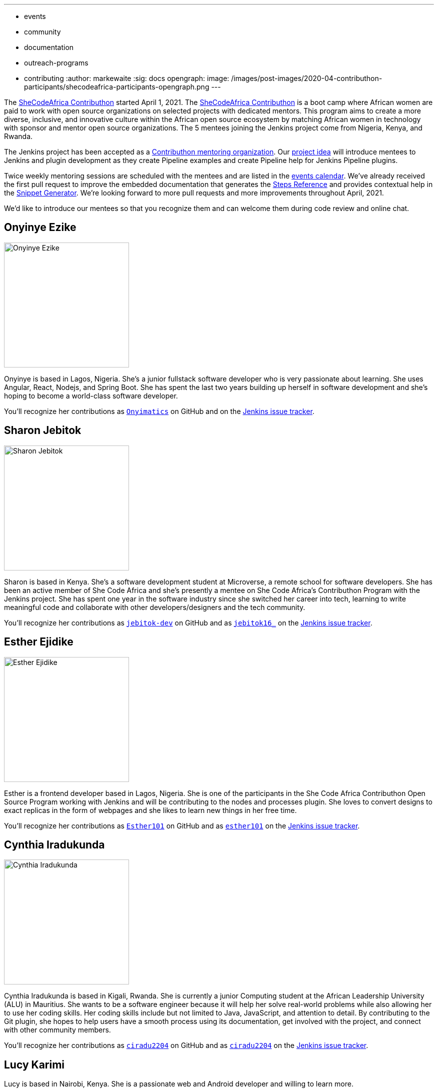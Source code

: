 ---
:layout: post
:title: "Welcome the SheCodeAfrica Contributhon participants!"
:tags:
- events
- community
- documentation
- outreach-programs
- contributing
:author: markewaite
:sig: docs
opengraph:
  image: /images/post-images/2020-04-contributhon-participants/shecodeafrica-participants-opengraph.png
---

The link:https://sites.google.com/shecodeafrica.org/contributhon[SheCodeAfrica Contributhon] started April 1, 2021.
The link:https://sites.google.com/shecodeafrica.org/contributhon[SheCodeAfrica Contributhon] is a boot camp where African women are paid to work with open source organizations on selected projects with dedicated mentors.
This program aims to create a more diverse, inclusive, and innovative culture within the African open source ecosystem by matching African women in technology with sponsor and mentor open source organizations.
The 5 mentees joining the Jenkins project come from Nigeria, Kenya, and Rwanda.

The Jenkins project has been accepted as a link:https://sites.google.com/shecodeafrica.org/contributhon/mentor-orgs/accepted-organizations[Contributhon mentoring organization].
Our link:https://sites.google.com/shecodeafrica.org/contributhon/mentor-orgs/accepted-organizations/jenkins[project idea] will introduce mentees to Jenkins and plugin development as they create Pipeline examples and create Pipeline help for Jenkins Pipeline plugins.

Twice weekly mentoring sessions are scheduled with the mentees and are listed in the link:/events[events calendar].
We've already received the first pull request to improve the embedded documentation that generates the link:/doc/pipeline/steps/[Steps Reference] and provides contextual help in the link:/doc/book/pipeline/getting-started/#snippet-generator[Snippet Generator].
We're looking forward to more pull requests and more improvements throughout April, 2021.

We'd like to introduce our mentees so that you recognize them and can welcome them during code review and online chat.

== Onyinye Ezike

image:/images/post-images/2020-04-contributhon-participants/onyinye-ezike.jpg[Onyinye Ezike, width=250px]

Onyinye is based in Lagos, Nigeria.
She's a junior fullstack software developer who is very passionate about learning.
She uses Angular, React, Nodejs, and Spring Boot.
She has spent the last two years building up herself in software development and she's hoping to become a world-class software developer.

You'll recognize her contributions as link:https://github.com/Onyimatics[`Onyimatics`] on GitHub and on the link:https://issues.jenkins.io/issues/?jql=creator%20%3D%20%20onyimatics[Jenkins issue tracker].

== Sharon Jebitok

image:/images/post-images/2020-04-contributhon-participants/sharon-jebitok.jpg[Sharon Jebitok, width=250px]

Sharon is based in Kenya.
She's a software development student at Microverse, a remote school for software developers.
She has been an active member of She Code Africa and she's presently a mentee on She Code Africa's Contributhon Program with the Jenkins project.
She has spent one year in the software industry since she switched her career into tech, learning to write meaningful code and collaborate with other developers/designers and the tech community.

You'll recognize her contributions as link:https://github.com/jebitok-dev[`jebitok-dev`] on GitHub and as link:https://issues.jenkins.io/issues/?jql=creator%20%3D%20%20jebitok16_[`jebitok16_`] on the link:https://issues.jenkins.io/issues/?jql=creator%20%3D%20%20jebitok16_[Jenkins issue tracker].

== Esther Ejidike

image:/images/post-images/2020-04-contributhon-participants/esther-ejidike.jpg[Esther Ejidike, width=250px]

Esther is a frontend developer based in Lagos, Nigeria.
She is one of the participants in the She Code Africa Contributhon Open Source Program working with Jenkins and will be contributing to the nodes and processes plugin.
She loves to convert designs to exact replicas in the form of webpages and she likes to learn new things in her free time.

You'll recognize her contributions as link:https://github.com/Esther101[`Esther101`] on GitHub and as link:https://issues.jenkins.io/issues/?jql=creator%20%3D%20%20esther101[`esther101`] on the link:https://issues.jenkins.io/issues/?jql=creator%20%3D%20%20esther101[Jenkins issue tracker].

== Cynthia Iradukunda

image:/images/post-images/2020-04-contributhon-participants/cynthia-iradukunda.png[Cynthia Iradukunda, width=250px]

Cynthia Iradukunda is based in Kigali, Rwanda.
She is currently a junior Computing student at the African Leadership University (ALU) in Mauritius.
She wants to be a software engineer because it will help her solve real-world problems while also allowing her to use her coding skills.
Her coding skills include but not limited to Java, JavaScript, and attention to detail.
By contributing to the Git plugin, she hopes to help users have a smooth process using its documentation, get involved with the project, and connect with other community members.

You'll recognize her contributions as link:https://github.com/ciradu2204[`ciradu2204`] on GitHub and as link:https://issues.jenkins.io/issues/?jql=creator%20%3D%20%20ciradu2204[`ciradu2204`] on the link:https://issues.jenkins.io/issues/?jql=creator%20%3D%20%20ciradu2204[Jenkins issue tracker].

== Lucy Karimi

// image:/images/post-images/2020-04-contributhon-participants/lucy-karimi.jpg[Lucy Karimi, width=250px]

Lucy is based in Nairobi, Kenya.
She is a passionate web and Android developer and willing to learn more.

You'll recognize her contributions as link:https://github.com/luciahroyalty101[`luciahroyalty101`] on GitHub and as link:https://issues.jenkins.io/issues/?jql=creator%20%3D%20%20luciahroyalty[`luciahroyalty101`] on the link:https://issues.jenkins.io/issues/?jql=creator%20%3D%20%20luciahroyalty101[Jenkins issue tracker].

== About the Contributhon projects

See the link:/blog/2021/03/19/SheCodeAfrica-announcement/[previous blog post] for more information about SheCodeAfrica, the Contributhon, and the plans for Jenkins.

* link:https://docs.google.com/document/d/1xhmEtwYIlGuuKtwn6Ek8DWyBEkPFA5q8CfWRRL7xZ9U/edit#[Jenkins development tasks]
* link:https://sites.google.com/shecodeafrica.org/contributhon/mentor-orgs/accepted-organizations[SheCodeAfrica Contributhon mentoring organizations]
* link:https://sites.google.com/shecodeafrica.org/contributhon[SheCodeAfrica Contributhon]
* link:https://www.shecodeafrica.org/[SheCodeAfrica]

Conversations related to the Contributhon are happening in a link:https://cdeliveryfdn.slack.com/archives/C01TDDNSC90[Continuous Delivery Foundation slack channel].

== Mentors

We're very grateful to the mentors from the Jenkins project that are hosting mentoring sessions, reviewing pull requests, and encouraging the mentees.
Thanks to:

* Meg McRoberts
* link:/blog/authors/markewaite/[Mark Waite]
* link:/blog/authors/kwhetstone/[Kristin Whetstone]
* link:/blog/authors/oleg_nenashev/[Oleg Nenashev]
* Angelique Jard

We also thank link:/blog/authors/zaycodes/[Zainab Abubakar] of SheCodeAfrica for her efforts to facilitate the Contributhon and encourage participation.
